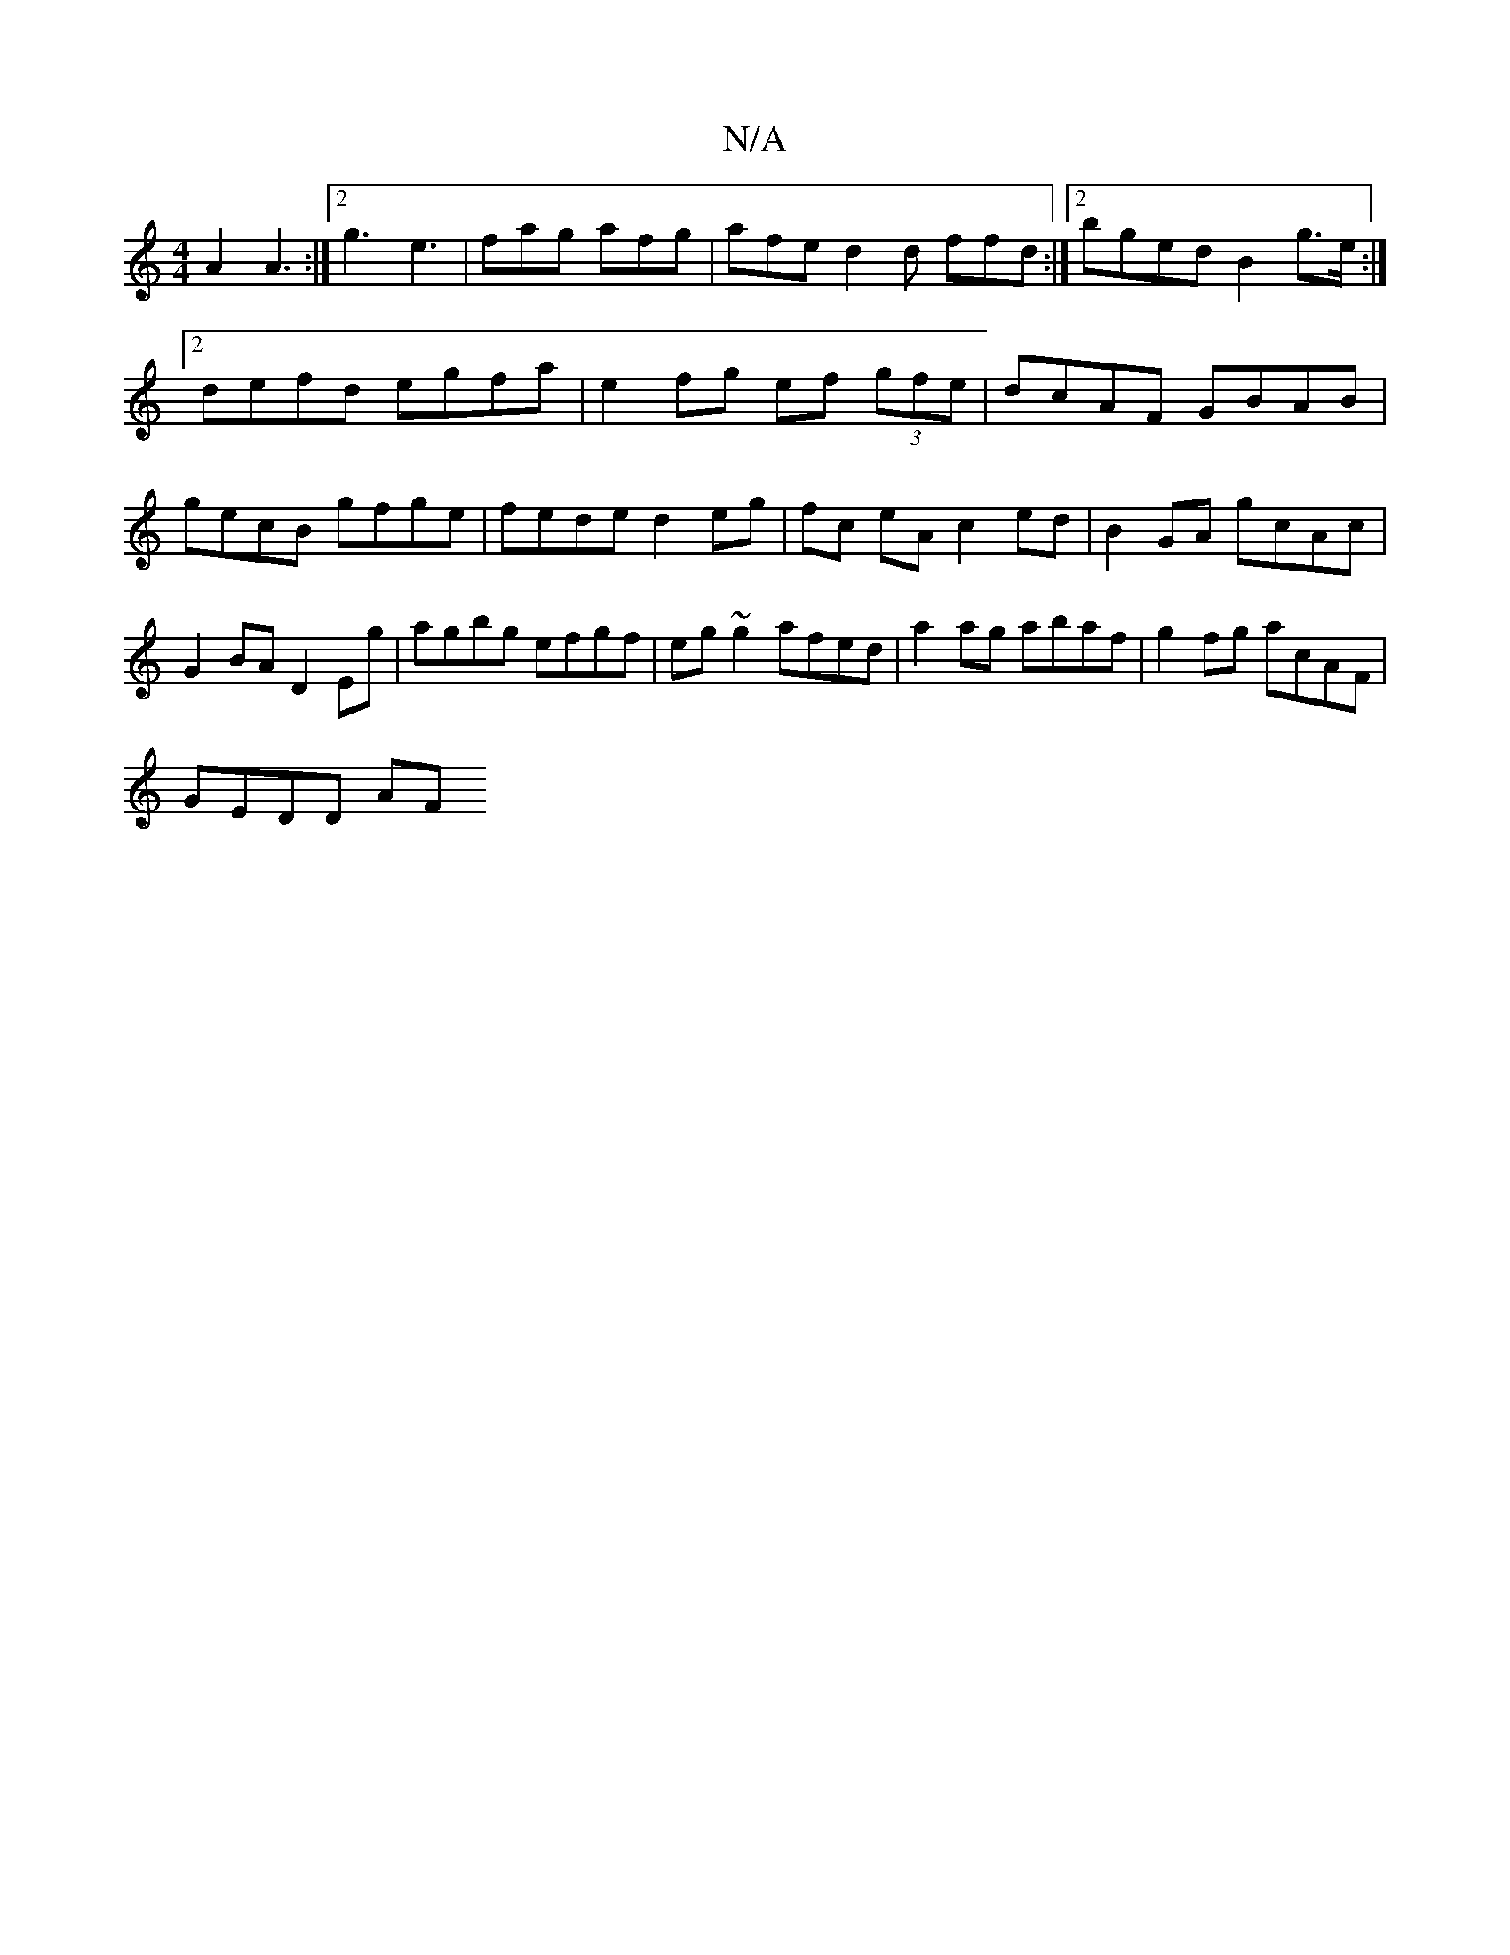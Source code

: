 X:1
T:N/A
M:4/4
R:N/A
K:Cmajor
A2 A3:|2 g3 e3 | fag afg | afe d2d ffd:|[2 bged B2g>e:|2 defd egfa|e2 fg ef (3gfe|dcAF GBAB|gecB gfge|fede d2 eg|fc eA c2 ed | B2GA gcAc | G2 BA D2 Eg|agbg efgf|eg~g2 afed|a2ag abaf|g2fg acAF|
GEDD AF